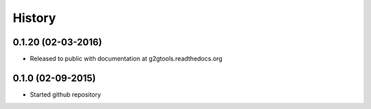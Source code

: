 .. :changelog:

History
-------

0.1.20 (02-03-2016)
~~~~~~~~~~~~~~~~~~~

* Released to public with documentation at g2gtools.readthedocs.org


0.1.0 (02-09-2015)
~~~~~~~~~~~~~~~~~~

* Started github repository